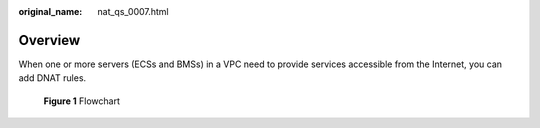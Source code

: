 :original_name: nat_qs_0007.html

.. _nat_qs_0007:

Overview
========

When one or more servers (ECSs and BMSs) in a VPC need to provide services accessible from the Internet, you can add DNAT rules.


.. figure:: /_static/images/en-us_image_0000001368801901.png
   :alt: **Figure 1** Flowchart

   **Figure 1** Flowchart
